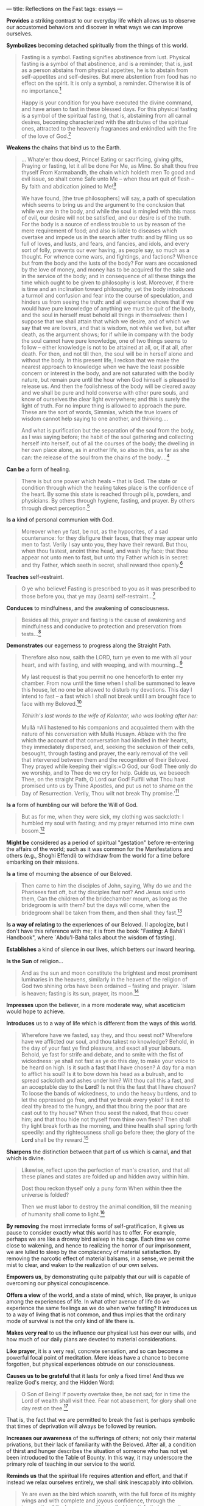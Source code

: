 :PROPERTIES:
:ID:       38DCB2B9-BDCB-4147-808A-92C3CC748168
:SLUG:     reflections-on-the-fast
:END:
---
title: Reflections on the Fast
tags: essays
---

*Provides* a striking contrast to our everyday life which allows us to
observe our accustomed behaviors and discover in what ways we can
improve ourselves.

*Symbolizes* becoming detached spiritually from the things of this
world.

#+BEGIN_QUOTE
Fasting is a symbol. Fasting signifies abstinence from lust. Physical
fasting is a symbol of that abstinence, and is a reminder; that is, just
as a person abstains from physical appetites, he is to abstain from
self-appetites and self-desires. But mere abstention from food has no
effect on the spirit. It is only a symbol, a reminder. Otherwise it is
of no importance.[fn:1]

Happy is your condition for you have executed the divine command, and
have arisen to fast in these blessed days. For this physical fasting is
a symbol of the spiritual fasting, that is, abstaining from all carnal
desires, becoming characterized with the attributes of the spiritual
ones, attracted to the heavenly fragrances and enkindled with the fire
of the love of God.[fn:2]

#+END_QUOTE

*Weakens* the chains that bind us to the Earth.

#+BEGIN_QUOTE
... Whate'er thou doest, Prince! Eating or sacrificing, giving gifts,
Praying or fasting, let it all be done For Me, as Mine. So shalt thou
free thyself From Karmabandh, the chain which holdeth men To good and
evil issue, so shalt come Safe unto Me -- when thou art quit of flesh --
By faith and abdication joined to Me![fn:3]

We have found, [the true philosophers] will say, a path of speculation
which seems to bring us and the argument to the conclusion that while we
are in the body, and while the soul is mingled with this mass of evil,
our desire will not be satisfied, and our desire is of the truth. For
the body is a source of endless trouble to us by reason of the mere
requirement of food; and also is liable to diseases which overtake and
impede us in the search after truth: and by filling us so full of loves,
and lusts, and fears, and fancies, and idols, and every sort of folly,
prevents our ever having, as people say, so much as a thought. For
whence come wars, and fightings, and factions? Whence but from the body
and the lusts of the body? For wars are occasioned by the love of money,
and money has to be acquired for the sake and in the service of the
body; and in consequence of all these things the time which ought to be
given to philosophy is lost. Moreover, if there is time and an
inclination toward philosophy, yet the body introduces a turmoil and
confusion and fear into the course of speculation, and hinders us from
seeing the truth: and all experience shows that if we would have pure
knowledge of anything we must be quit of the body, and the soul in
herself must behold all things in themselves: then I suppose that we
shall attain that which we desire, and of which we say that we are
lovers, and that is wisdom, not while we live, but after death, as the
argument shows; for if while in company with the body the soul cannot
have pure knowledge, one of two things seems to follow -- either
knowledge is not to be attained at all, or, if at all, after death. For
then, and not till then, the soul will be in herself alone and without
the body. In this present life, I reckon that we make the nearest
approach to knowledge when we have the least possible concern or
interest in the body, and are not saturated with the bodily nature, but
remain pure until the hour when God himself is pleased to release us.
And then the foolishness of the body will be cleared away and we shall
be pure and hold converse with other pure souls, and know of ourselves
the clear light everywhere; and this is surely the light of truth. For
no impure thing is allowed to approach the pure. These are the sort of
words, Simmias, which the true lovers of wisdom cannot help saying to
one another, and thinking....

And what is purification but the separation of the soul from the body,
as I was saying before; the habit of the soul gathering and collecting
herself into herself, out of all the courses of the body; the dwelling
in her own place alone, as in another life, so also in this, as far as
she can: the release of the soul from the chains of the body....[fn:4]

#+END_QUOTE

*Can be* a form of healing.

#+BEGIN_QUOTE
There is but one power which heals -- that is God. The state or
condition through which the healing takes place is the confidence of the
heart. By some this state is reached through pills, powders, and
physicians. By others through hygiene, fasting, and prayer. By others
through direct perception.[fn:5]

#+END_QUOTE

*Is a* kind of personal communion with God.

#+BEGIN_QUOTE
Moreover when ye fast, be not, as the hypocrites, of a sad countenance:
for they disfigure their faces, that they may appear unto men to fast.
Verily I say unto you, they have their reward. But thou, when thou
fastest, anoint thine head, and wash thy face; that thou appear not unto
men to fast, but unto thy Father which is in secret: and thy Father,
which seeth in secret, shall reward thee openly.[fn:6]

#+END_QUOTE

*Teaches* self-restraint.

#+BEGIN_QUOTE
O ye who believe! Fasting is prescribed to you as it was prescribed to
those before you, that ye may (learn) self-restraint...[fn:7]

#+END_QUOTE

*Conduces* to mindfulness, and the awakening of consciousness.

#+BEGIN_QUOTE
Besides all this, prayer and fasting is the cause of awakening and
mindfulness and conducive to protection and preservation from
tests...[fn:8]

#+END_QUOTE

*Demonstrates* our eagerness to progress along the Straight Path.

#+BEGIN_QUOTE
Therefore also now, saith the LORD, turn ye even to me with all your
heart, and with fasting, and with weeping, and with mourning...[fn:9]

My last request is that you permit no one henceforth to enter my
chamber. From now until the time when I shall be summoned to leave this
house, let no one be allowed to disturb my devotions. This day I intend
to fast -- a fast which I shall not break until I am brought face to
face with my Beloved.[fn:10]

/Táhirih's last words to the wife of Kalantar, who was looking after
her:/

Mullá
=Alí hastened to his companions and acquainted them with the nature of his conversation with Mullá Husayn.  Ablaze with the fire which the account of that conversation had kindled in their hearts, they immediately dispersed, and, seeking the seclusion of their cells, besought, through fasting and prayer, the early removal of the veil that intervened between them and the recognition of their Beloved. They prayed while keeping their vigils:=O
God, our God! Thee only do we worship, and to Thee do we cry for help.
Guide us, we beseech Thee, on the straight Path, O Lord our God! Fulfill
what Thou hast promised unto us by Thine Apostles, and put us not to
shame on the Day of Resurrection. Verily, Thou wilt not break Thy
promise.'[fn:11]

#+END_QUOTE

*Is a* form of humbling our will before the Will of God.

#+BEGIN_QUOTE
But as for me, when they were sick, my clothing was sackcloth: I humbled
my soul with fasting; and my prayer returned into mine own bosom.[fn:12]

#+END_QUOTE

*Might be* considered as a period of spiritual "gestation" before
re-entering the affairs of the world; such as it was common for the
Manifestations and others (e.g., Shoghi Effendi) to withdraw from the
world for a time before embarking on their missions.

*Is a* time of mourning the absence of our Beloved.

#+BEGIN_QUOTE
Then came to him the disciples of John, saying, Why do we and the
Pharisees fast oft, but thy disciples fast not? And Jesus said unto
them, Can the children of the bridechamber mourn, as long as the
bridegroom is with them? but the days will come, when the bridegroom
shall be taken from them, and then shall they fast.[fn:13]

#+END_QUOTE

*Is a way of relating* to the experiences of our Beloved. (I apologize,
but I don't have this reference with me; it is from the book "Fasting: A
Bahá'í Handbook", where `Abdu'l-Bahá talks about the wisdom of fasting).

*Establishes* a kind of silence in our lives, which betters our inward
hearing.

*Is the Sun* of religion...

#+BEGIN_QUOTE
And as the sun and moon constitute the brightest and most prominent
luminaries in the heavens, similarly in the heaven of the religion of
God two shining orbs have been ordained -- fasting and prayer. `Islam is
heaven; fasting is its sun, prayer, its moon.[fn:14]

#+END_QUOTE

*Impresses* upon the believer, in a more moderate way, what asceticism
would hope to achieve.

*Introduces* us to a way of life which is different from the ways of
this world.

#+BEGIN_QUOTE
Wherefore have we fasted, say they, and thou seest not? Wherefore have
we afflicted our soul, and thou takest no knowledge? Behold, in the day
of your fast ye find pleasure, and exact all your labours. Behold, ye
fast for strife and debate, and to smite with the fist of wickedness: ye
shall not fast as ye do this day, to make your voice to be heard on
high. Is it such a fast that I have chosen? A day for a man to afflict
his soul? Is it to bow down his head as a bulrush, and to spread
sackcloth and ashes under him? Wilt thou call this a fast, and an
acceptable day to the *Lord*? Is not this the fast that I have chosen?
To loose the bands of wickedness, to undo the heavy burdens, and to let
the oppressed go free, and that ye break every yoke? Is it not to deal
thy bread to the hungry, and that thou bring the poor that are cast out
to thy house? When thou seest the naked, that thou cover him; and that
thou hide not thyself from thine own flesh? Then shall thy light break
forth as the morning, and thine health shall spring forth speedily: and
thy righteousness shall go before thee; the glory of the *Lord* shall be
thy reward.[fn:15]

#+END_QUOTE

*Sharpens* the distinction between that part of us which is carnal, and
that which is divine.

#+BEGIN_QUOTE
Likewise, reflect upon the perfection of man's creation, and that all
these planes and states are folded up and hidden away within him.

Dost thou reckon thyself only a puny form When within thee the universe
is folded?

Then we must labor to destroy the animal condition, till the meaning of
humanity shall come to light.[fn:16]

#+END_QUOTE

*By removing* the most immediate forms of self-gratification, it gives
us pause to consider exactly what this world has to offer. For example,
perhaps we are like a drowsy bird asleep in his cage. Each time we come
close to wakening, and hence to realizing the horror of our
imprisonment, we are lulled to sleep by the complacency of material
satisfaction. By removing the narcotic effect of material balsams, in a
sense, we permit the mist to clear, and waken to the realization of our
own selves.

*Empowers us*, by demonstrating quite palpably that our will is capable
of overcoming our physical concupiscence.

*Offers a view* of the world, and a state of mind, which, like prayer,
is unique among the experiences of life. In what other avenue of life do
we experience the same feelings as we do when we're fasting? It
introduces us to a way of living that is not common, and thus implies
that the ordinary mode of survival is not the only kind of life there
is.

*Makes very real* to us the influence our physical lust has over our
wills, and how much of our daily plans are devoted to material
considerations.

*Like prayer*, it is a very real, concrete sensation, and so can become
a powerful focal point of meditation. Mere ideas have a chance to become
forgotten, but physical experiences obtrude on our consciousness.

*Causes us to be grateful* that it lasts for only a fixed time! And thus
we realize God's mercy, and the Hidden Word:

#+BEGIN_QUOTE
O Son of Being! If poverty overtake thee, be not sad; for in time the
Lord of wealth shall visit thee. Fear not abasement, for glory shall one
day rest on thee.[fn:17]

#+END_QUOTE

That is, the fact that we are permitted to break the fast is perhaps
symbolic that times of deprivation will always be followed by reunion.

*Increases our awareness* of the sufferings of others; not only their
material privations, but their lack of familiarity with the Beloved.
After all, a condition of thirst and hunger describes the situation of
someone who has not yet been introduced to the Table of Bounty. In this
way, it may underscore the primary role of teaching in our service to
the world.

*Reminds us* that the spiritual life requires attention and effort, and
that if instead we relax ourselves entirely, we shall sink inescapably
into oblivion.

#+BEGIN_QUOTE
Ye are even as the bird which soareth, with the full force of its mighty
wings and with complete and joyous confidence, through the immensity of
the heavens, until, impelled to satisfy its hunger, it turneth longingly
to the water and clay of the earth below it, and, having been entrapped
in the mesh of its desire, findeth itself impotent to resume its flight
to the realms whence it came. Powerless to shake off the burden weighing
on its sullied wings, that bird, hitherto an inmate of the heavens, is
now forced to seek a dwelling-place upon the dust. Wherefore, O My
servants, defile not your wings with the clay of waywardness and vain
desires, and suffer them not to be stained with the dust of envy and
hate, that ye may not be hindered from soaring in the heavens of My
divine knowledge.[fn:18]

#+END_QUOTE

*Underscores the fact* that true growth requires a certain degree of
pain, while the rewards far outweigh the cost! We should pursue our
spiritual course with alacrity, even if at times the flesh may be
unwilling.

#+BEGIN_QUOTE
The steed of this Valley is pain; and if there be no pain this journey
will never end. In this station the lover hath no thought save the
Beloved, and seeketh no refuge save the Friend. At every moment he
offereth a hundred lives in the path of the Loved One, at every step he
throweth a thousand heads at the feet of the Beloved.

O My Brother! Until thou enter the Egypt of love, thou shalt never come
to the Joseph of the Beauty of the Friend; and until, like Jacob, thou
forsake thine outward eyes, thou shalt never open the eye of thine
inward being; and until thou burn with the fire of love, thou shalt
never commune with the Lover of Longing.[fn:19]

#+END_QUOTE

*Causes those with means* to understand the suffering of the destitute:

#+BEGIN_QUOTE
All praise be unto God, Who hath revealed the law of obligatory prayer
as a reminder to His servants, and enjoined on them the Fast that those
possessed of means may become apprised of the owes and sufferings of the
destitute.[fn:20]

#+END_QUOTE

*It leaves us* with nothing to suffice us but God.

#+BEGIN_QUOTE
Rid thou thyself of all attachments to aught except God, enrich thyself
in God by dispensing with all else besides Him, and recite this prayer:

Say: God sufficeth all things above all things, and nothing in the
heavens or in the earth or in whatever lieth between them but God, thy
Lord, sufficeth. Verily, He is in Himself the Knower, the Sustainer, the
Omnipotent.

Regard not the all-sufficing power of God as an idle fancy. It is that
genuine faith which thou cherishest for the Manifestation of God in
every Dispensation. It is such faith which sufficeth above all the
things that exist on the earth, whereas no created thing on earth
besides faith would suffice thee. If thou art not a believer, the Tree
of divine Truth would condemn thee to extinction. If thou art a
believer, thy faith shall be sufficient for thee above all things that
exist on earth, even though thou possess nothing.[fn:21]

#+END_QUOTE

*During the time of fasting*, the spiritual takes on the ascendant in
our lives; in this way it may symbolize the "Divine Springtime": the
period of the Manifestation's presence amongst us. The force of that
Presence perpetuates throughout the rest of His Cycle, but the time of
its Dawning is especially blessed. The fast perhaps is a symbolic
remembrance of that time, and hence our joy and our desire to spend time
with Him would outweigh all material considerations.

#+BEGIN_QUOTE
O My friend, listen with heart and soul to the songs of the spirit, and
treasure them as thine own eyes. For the heavenly wisdoms, like the
clouds of spring, will not rain down on the earth of men's hearts
forever; and though the grace of the All-Bounteous One is never stilled
and never ceasing, yet to each time and era a portion is allotted and a
bounty set apart, this in a given measure. 'And no one thing is there,
but with Us are its storehouses; and We send it not down but in settled
measure.' The cloud of the Loved One's mercy raineth only on the garden
of the spirit, and bestoweth this bounty only in the season of spring.
The other seasons have no share in this greatest grace, and barren lands
no portion of this favor.[fn:22]

O Son of Justice! Whither can a lover go but to the land of his beloved?
and what seeker findeth rest away from his heart's desire? To the true
lover reunion is life, and separation is death. His breast is void of
patience and his heart hath no peace. A myriad lives he would forsake to
hasten to the abode of his beloved.[fn:23]

Consider these nightingales. So great is their love for these roses,
that sleepless from dusk till dawn, they warble their melodies and
commune with burning passion with the object of their adoration. How
then can those who claim to be afire with the rose-like beauty of the
Beloved choose to sleep?[fn:24]

#+END_QUOTE

[fn:1] Esselmont, Bahá'u'lláh and the New Era, p. 171

[fn:2] =Abdu'l-Bahá, Tablets of=Abdu'l-Bahá, p. 40

[fn:3] Bhagavad-Gita, chapter 9

[fn:4] Plato, from the Phaedo

[fn:5] =Abdu'l-Bahá,=Abdu'l-Bahá in London, p. 95

[fn:6] New Testament, Matthew, 6:16-18

[fn:7] Qur'án, 2:183

[fn:8] Bahá'í World Faith, p. 368

[fn:9] Bible, Joel 2:12

[fn:10] Nabil, The Dawn-Breakers, p. 623

[fn:11] Nabíl, The Dawn-Breakers, p. 68

[fn:12] Bible, Psalms 35:13

[fn:13] Bible, Matthew 9:14-15

[fn:14] Bahá'u'lláh, Kitáb-i-Íqán, p. 40

[fn:15] Bible, Isaiah 58:3-8

[fn:16] Bahá'u'lláh, The Seven Valleys, p. 34

[fn:17] Bahá'u'lláh, The Hidden Words, Arabic 53

[fn:18] Gleanings from the Writings of Bahá'u'lláh, p. 327

[fn:19] Bahá'u'lláh, The Seven Valleys, pp. 8-9

[fn:20] Bahá'u'lláh, from the compilation on Obligatory Prayer and
        Fasting

[fn:21] Báb, Selections from the Writings of, p. 123

[fn:22] Bahá'u'lláh, The Seven Valleys, p. 38

[fn:23] Bahá'u'lláh, The Hidden Words, p. 23

[fn:24] Bahá'u'lláh, quoted in God Passes By, p. 153
